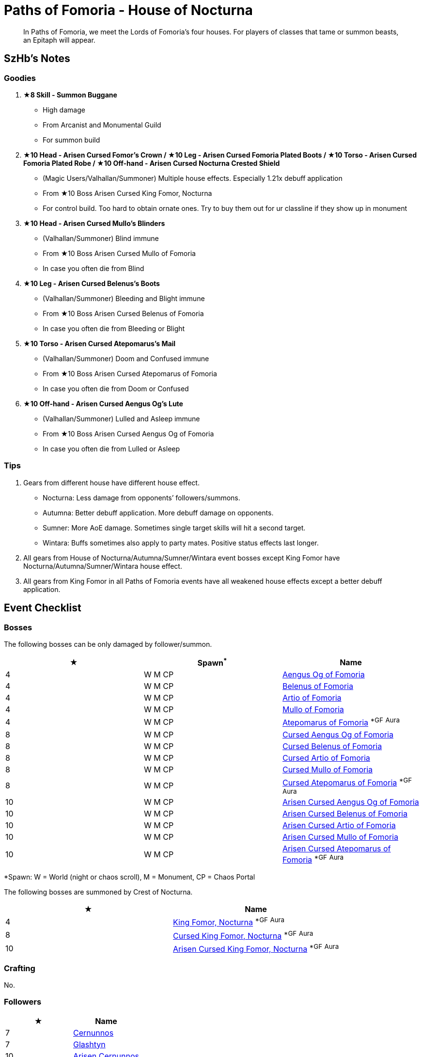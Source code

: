 = Paths of Fomoria - House of Nocturna
:page-role: -toc

[quote]
____
In Paths of Fomoria, we meet the Lords of Fomoria's four houses. For players of classes that tame or summon beasts, an Epitaph will appear.
____

== SzHb’s Notes

=== Goodies

. **★8 Skill - Summon Buggane**
* High damage
* From Arcanist and Monumental Guild
* For summon build
. **★10 Head - Arisen Cursed Fomor's Crown / ★10 Leg - Arisen Cursed Fomoria Plated Boots / ★10 Torso - Arisen Cursed Fomoria Plated Robe / ★10 Off-hand - Arisen Cursed Nocturna Crested Shield**
* (Magic Users/Valhallan/Summoner) Multiple house effects. Especially 1.21x debuff application
* From ★10 Boss Arisen Cursed King Fomor, Nocturna
* For control build. Too hard to obtain ornate ones. Try to buy them out for ur classline if they show up in monument
. **★10 Head - Arisen Cursed Mullo’s Blinders**
* (Valhallan/Summoner) Blind immune
* From ★10 Boss Arisen Cursed Mullo of Fomoria
* In case you often die from Blind
. **★10 Leg - Arisen Cursed Belenus’s Boots**
* (Valhallan/Summoner) Bleeding and Blight immune
* From ★10 Boss Arisen Cursed Belenus of Fomoria
* In case you often die from Bleeding or Blight
. **★10 Torso - Arisen Cursed Atepomarus’s Mail**
* (Valhallan/Summoner) Doom and Confused immune
* From ★10 Boss Arisen Cursed Atepomarus of Fomoria
* In case you often die from Doom or Confused
. **★10 Off-hand - Arisen Cursed Aengus Og’s Lute**
* (Valhallan/Summoner) Lulled and Asleep immune
* From ★10 Boss Arisen Cursed Aengus Og of Fomoria
* In case you often die from Lulled or Asleep

=== Tips
. Gears from different house have different house effect.
* Nocturna: Less damage from opponents’ followers/summons.
* Autumna: Better debuff application. More debuff damage on opponents.
* Sumner: More AoE damage. Sometimes single target skills will hit a second target.
* Wintara: Buffs sometimes also apply to party mates. Positive status effects last longer.
. All gears from House of Nocturna/Autumna/Sumner/Wintara event bosses except King Fomor have Nocturna/Autumna/Sumner/Wintara house effect.
. All gears from King Fomor in all Paths of Fomoria events have all weakened house effects except a better debuff application.

== Event Checklist

=== Bosses

The following bosses can be only damaged by follower/summon.

[options="header"]
|===
|★ |Spawn^*^ |Name
|4 |W M CP |https://codex.fqegg.top/#/codex/bosses/aengus-og-of-fomoria/[Aengus Og of Fomoria]
|4 |W M CP |https://codex.fqegg.top/#/codex/bosses/belenus-of-fomoria/[Belenus of Fomoria]
|4 |W M CP |https://codex.fqegg.top/#/codex/bosses/artio-of-fomoria/[Artio of Fomoria]
|4 |W M CP |https://codex.fqegg.top/#/codex/bosses/mullo-of-fomoria/[Mullo of Fomoria]
|4 |W M CP |https://codex.fqegg.top/#/codex/bosses/atepomarus-of-fomoria/[Atepomarus of Fomoria] ^*GF^ ^Aura^
|8 |W M CP |https://codex.fqegg.top/#/codex/bosses/cursed-aengus-og-of-fomoria/[Cursed Aengus Og of Fomoria]
|8 |W M CP |https://codex.fqegg.top/#/codex/bosses/cursed-belenus-of-fomoria/[Cursed Belenus of Fomoria]
|8 |W M CP |https://codex.fqegg.top/#/codex/bosses/cursed-artio-of-fomoria/[Cursed Artio of Fomoria]
|8 |W M CP |https://codex.fqegg.top/#/codex/bosses/cursed-mullo-of-fomoria/[Cursed Mullo of Fomoria]
|8 |W M CP |https://codex.fqegg.top/#/codex/bosses/cursed-atepomarus-of-fomoria/[Cursed Atepomarus of Fomoria] ^*GF^ ^Aura^
|10 |W M CP |https://codex.fqegg.top/#/codex/bosses/arisen-cursed-aengus-og-of-fomoria/[Arisen Cursed Aengus Og of Fomoria]
|10 |W M CP |https://codex.fqegg.top/#/codex/bosses/arisen-cursed-belenus-of-fomoria/[Arisen Cursed Belenus of Fomoria]
|10 |W M CP |https://codex.fqegg.top/#/codex/bosses/arisen-cursed-artio-of-fomoria/[Arisen Cursed Artio of Fomoria]
|10 |W M CP |https://codex.fqegg.top/#/codex/bosses/arisen-cursed-mullo-of-fomoria/[Arisen Cursed Mullo of Fomoria]
|10 |W M CP |https://codex.fqegg.top/#/codex/bosses/arisen-cursed-atepomarus-of-fomoria/[Arisen Cursed Atepomarus of Fomoria] ^*GF^ ^Aura^
|===
[.small]#*Spawn: W = World (night or chaos scroll), M = Monument, CP = Chaos Portal#

The following bosses are summoned by Crest of Nocturna.

[options="header"]
|===
|★ |Name
|4 |https://codex.fqegg.top/#/codex/bosses/king-fomor-nocturna/[King Fomor, Nocturna] ^*GF^ ^Aura^
|8 |https://codex.fqegg.top/#/codex/bosses/cursed-king-fomor-nocturna/[Cursed King Fomor, Nocturna] ^*GF^ ^Aura^
|10 |https://codex.fqegg.top/#/codex/bosses/arisen-cursed-king-fomor-nocturna/[Arisen Cursed King Fomor, Nocturna] ^*GF^ ^Aura^
|===

=== Crafting

No.

=== Followers

[options="header"]
|===
|★ |Name
|7 |https://codex.fqegg.top/#/codex/followers/cernunnos/[Cernunnos]
|7 |https://codex.fqegg.top/#/codex/followers/glashtyn/[Glashtyn]
|10 |https://codex.fqegg.top/#/codex/followers/arisen-cernunnos/[Arisen Cernunnos]
|10 |https://codex.fqegg.top/#/codex/followers/arisen-glashtyn/[Arisen Glashtyn]
|===

=== Monsters

[options="header"]
|===
|★ |Spawn^*^ |Name
|7 |W M RD BD |https://codex.fqegg.top/#/codex/monsters/cernunnos/[Cernunnos]
|8 |W M RD BD |https://codex.fqegg.top/#/codex/monsters/buggane/[Buggane]
|10 |W M RD BD |https://codex.fqegg.top/#/codex/monsters/glashtyn/[Glashtyn]
|===
[.small]#*Spawn: W = World, M = Monument, RD = Regular Dungeon, BD = Beast Den#

=== Quests

Only Valhallan and Summoner can see the NPC.

. ★4: Defeat Cursed Artio of Fomoria, Artio of Fomoria, or Arisen Cursed Artio of Fomoria (1)
* Reward: 100k gold, 10k orns
. ★4: Defeat Arisen Cursed Mullo of Fomoria, Cursed Mullo of Fomoria, or Mullo of Fomoria (1)
* Reward: 200k gold, 10k orns
. ★4: Defeat Belenus of Fomoria, Arisen Cursed Belenus of Fomoria, or Cursed Belenus of Fomoria (1)
* Reward: 300k gold, 10k orns
. ★4: Defeat Arisen Cursed Aengus Og of Fomoria, Cursed Aengus Og of Fomoria, or Aengus Og of
Fomoria (1)
* Reward: 400k gold, 10k orns
. ★4: Defeat Arisen Cursed Atepomarus of Fomoria, Cursed Atepomarus of Fomoria, or Atepomarus of Fomoria (1)
* Reward: 500k gold, 10k orns, Crest of Nocturna

=== Raids

No.

=== Skills

[options="header"]
|===
|★ |Name
|7 |https://codex.fqegg.top/#/codex/spells/summon-cernunnos/[Summon Cernunnos]
|8 |https://codex.fqegg.top/#/codex/spells/summon-buggane/[Summon Buggane]
|10 |https://codex.fqegg.top/#/codex/spells/summon-glashtyn/[Summon Glashtyn]
|===